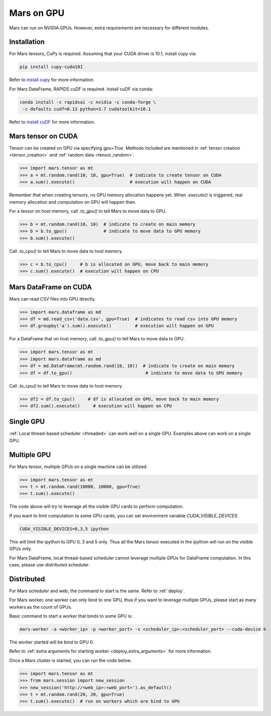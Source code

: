 .. _gpu:

Mars on GPU
===========

Mars can run on NVIDIA GPUs. However, extra requirements are necessary for different modules.

Installation
~~~~~~~~~~~~

For Mars tensors, CuPy is required. Assuming that your CUDA driver is 10.1, install cupy via:

.. code-block:: bash

   pip install cupy-cuda101

Refer to `install cupy <https://docs-cupy.chainer.org/en/stable/install.html>`_
for more information.

For Mars DataFrame, RAPIDS cuDF is required. Install cuDF via conda:

.. code-block:: bash

   conda install -c rapidsai -c nvidia -c conda-forge \
    -c defaults cudf=0.13 python=3.7 cudatoolkit=10.1

Refer to `install cuDF <https://rapids.ai/start.html#get-rapids>`_ for more information.

Mars tensor on CUDA
~~~~~~~~~~~~~~~~~~~

Tensor can be created on GPU via specifying `gpu=True`.
Methods included are mentioned in :ref:`tensor creation <tensor_creation>` and
:ref:`random data <tensor_random>`.

.. code-block:: python

   >>> import mars.tensor as mt
   >>> a = mt.random.rand(10, 10, gpu=True)  # indicate to create tensor on CUDA
   >>> a.sum().execute()                     # execution will happen on CUDA

Remember that when creating tensors, no GPU memory allocation happens yet.
When `.execute()` is triggered, real memory allocation and computation on GPU will happen then.

For a tensor on host memory, call `.to_gpu()` to tell Mars to move data to GPU.

.. code-block:: python

   >>> b = mt.random.rand(10, 10)  # indicate to create on main memory
   >>> b = b.to_gpu()              # indicate to move data to GPU memory
   >>> b.sum().execute()

Call `.to_cpu()` to tell Mars to move data to host memory.

.. code-block:: python

   >>> c = b.to_cpu()     # b is allocated on GPU, move back to main memory
   >>> c.sum().execute()  # execution will happen on CPU

Mars DataFrame on CUDA
~~~~~~~~~~~~~~~~~~~~~~

Mars can read CSV files into GPU directly.

.. code-block:: python

   >>> import mars.dataframe as md
   >>> df = md.read_csv('data.csv', gpu=True)  # indicates to read csv into GPU memory
   >>> df.groupby('a').sum().execute()         # execution will happen on GPU

For a DataFrame that on host memory, call `.to_gpu()` to tell Mars to move data to GPU.

.. code-block:: python

   >>> import mars.tensor as mt
   >>> import mars.dataframe as md
   >>> df = md.DataFrame(mt.random.rand(10, 10))  # indicate to create on main memory
   >>> df = df.to_gpu()                            # indicate to move data to GPU memory

Call `.to_cpu()` to tell Mars to move data to host memory.

.. code-block:: python

   >>> df2 = df.to_cpu()     # df is allocated on GPU, move back to main memory
   >>> df2.sum().execute()     # execution will happen on CPU

Single GPU
~~~~~~~~~~

:ref:`Local thread-based scheduler <threaded>` can work well on a single GPU.
Examples above can work on a single GPU.

Multiple GPU
~~~~~~~~~~~~

For Mars tensor, multiple GPUs on a single machine can be utilized.

.. code-block:: python

   >>> import mars.tensor as mt
   >>> t = mt.random.rand(10000, 10000, gpu=True)
   >>> t.sum().execute()

The code above will try to leverage all the visible GPU cards to perform computation.

If you want to limit computation to some GPU cards,
you can set environment variable `CUDA_VISIBLE_DEVICES`.

.. code-block:: bash

   CUDA_VISIBLE_DEVICES=0,3,5 ipython

This will limit the ipython to GPU 0, 3 and 5 only.
Thus all the Mars tensor executed in the ipython will run on the visible GPUs only.

For Mars DataFrame, local thread-based scheduler cannot leverage multiple GPUs
for DataFrame computation. In this case, please use distributed scheduler.

Distributed
~~~~~~~~~~~

For Mars scheduler and web, the command to start is the same. Refer to :ref:`deploy`.

For Mars worker, one worker can only bind to one GPU,
thus if you want to leverage multiple GPUs, please start as many workers as the count of GPUs.

Basic command to start a worker that binds to some GPU is:

.. code-block:: bash

   mars-worker -a <worker_ip> -p <worker_port> -s <scheduler_ip>:<scheduler_port> --cuda-device 0

The worker started will be bind to GPU 0.

Refer to :ref:`extra arguments for starting worker <deploy_extra_arguments>` for more information.

Once a Mars cluster is started, you can run the code below.

.. code-block:: python

   >>> import mars.tensor as mt
   >>> from mars.session import new_session
   >>> new_session('http://<web_ip>:<web_port>').as_default()
   >>> t = mt.random.rand(20, 20, gpu=True)
   >>> t.sum().execute()  # run on workers which are bind to GPU
